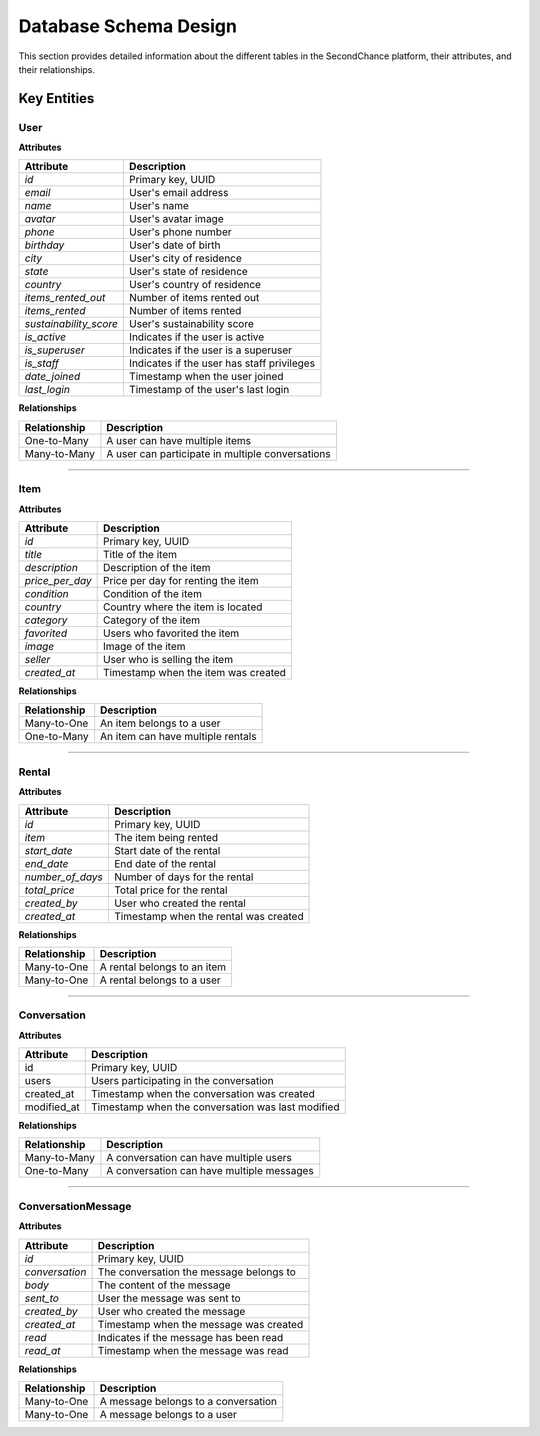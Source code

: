 ======================
Database Schema Design
======================

This section provides detailed information about the different tables in the SecondChance platform, their attributes, and their relationships.

Key Entities
============

User
----

**Attributes**

+-----------------------+--------------------------------------------+
| Attribute             | Description                                |
+=======================+============================================+
| `id`                  | Primary key, UUID                          |
+-----------------------+--------------------------------------------+
| `email`               | User's email address                       |
+-----------------------+--------------------------------------------+
| `name`                | User's name                                |
+-----------------------+--------------------------------------------+
| `avatar`              | User's avatar image                        |
+-----------------------+--------------------------------------------+
| `phone`               | User's phone number                        |
+-----------------------+--------------------------------------------+
| `birthday`            | User's date of birth                       |
+-----------------------+--------------------------------------------+
| `city`                | User's city of residence                   |
+-----------------------+--------------------------------------------+
| `state`               | User's state of residence                  |
+-----------------------+--------------------------------------------+
| `country`             | User's country of residence                |
+-----------------------+--------------------------------------------+
| `items_rented_out`    | Number of items rented out                 |
+-----------------------+--------------------------------------------+
| `items_rented`        | Number of items rented                     |
+-----------------------+--------------------------------------------+
| `sustainability_score`| User's sustainability score                |
+-----------------------+--------------------------------------------+
| `is_active`           | Indicates if the user is active            |
+-----------------------+--------------------------------------------+
| `is_superuser`        | Indicates if the user is a superuser       |
+-----------------------+--------------------------------------------+
| `is_staff`            | Indicates if the user has staff privileges |
+-----------------------+--------------------------------------------+
| `date_joined`         | Timestamp when the user joined             |
+-----------------------+--------------------------------------------+
| `last_login`          | Timestamp of the user's last login         |
+-----------------------+--------------------------------------------+

**Relationships**

+-----------------------+--------------------------------------------------+
| Relationship          | Description                                      |
+=======================+==================================================+
| One-to-Many           | A user can have multiple items                   |
+-----------------------+--------------------------------------------------+
| Many-to-Many          | A user can participate in multiple conversations |
+-----------------------+--------------------------------------------------+

----

Item
----

**Attributes**

+-----------------------+--------------------------------------------+
| Attribute             | Description                                |
+=======================+============================================+
| `id`                  | Primary key, UUID                          |
+-----------------------+--------------------------------------------+
| `title`               | Title of the item                          |
+-----------------------+--------------------------------------------+
| `description`         | Description of the item                    |
+-----------------------+--------------------------------------------+
| `price_per_day`       | Price per day for renting the item         |
+-----------------------+--------------------------------------------+
| `condition`           | Condition of the item                      |
+-----------------------+--------------------------------------------+
| `country`             | Country where the item is located          |
+-----------------------+--------------------------------------------+
| `category`            | Category of the item                       |
+-----------------------+--------------------------------------------+
| `favorited`           | Users who favorited the item               |
+-----------------------+--------------------------------------------+
| `image`               | Image of the item                          |
+-----------------------+--------------------------------------------+
| `seller`              | User who is selling the item               |
+-----------------------+--------------------------------------------+
| `created_at`          | Timestamp when the item was created        |
+-----------------------+--------------------------------------------+

**Relationships**

+-----------------------+--------------------------------------------+
| Relationship          | Description                                |
+=======================+============================================+
| Many-to-One           | An item belongs to a user                  |
+-----------------------+--------------------------------------------+
| One-to-Many           | An item can have multiple rentals          |
+-----------------------+--------------------------------------------+

----

Rental
------

**Attributes**

+-----------------------+--------------------------------------------+
| Attribute             | Description                                |
+=======================+============================================+
| `id`                  | Primary key, UUID                          |
+-----------------------+--------------------------------------------+
| `item`                | The item being rented                      |
+-----------------------+--------------------------------------------+
| `start_date`          | Start date of the rental                   |
+-----------------------+--------------------------------------------+
| `end_date`            | End date of the rental                     |
+-----------------------+--------------------------------------------+
| `number_of_days`      | Number of days for the rental              |
+-----------------------+--------------------------------------------+
| `total_price`         | Total price for the rental                 |
+-----------------------+--------------------------------------------+
| `created_by`          | User who created the rental                |
+-----------------------+--------------------------------------------+
| `created_at`          | Timestamp when the rental was created      |
+-----------------------+--------------------------------------------+

**Relationships**

+-----------------------+--------------------------------------------+
| Relationship          | Description                                |
+=======================+============================================+
| Many-to-One           | A rental belongs to an item                |
+-----------------------+--------------------------------------------+
| Many-to-One           | A rental belongs to a user                 |
+-----------------------+--------------------------------------------+

----

Conversation
------------

**Attributes**

+-------------+---------------------------------------------------+
| Attribute   | Description                                       |
+=============+===================================================+
| id          | Primary key, UUID                                 |
+-------------+---------------------------------------------------+
| users       | Users participating in the conversation           |
+-------------+---------------------------------------------------+
| created_at  | Timestamp when the conversation was created       |
+-------------+---------------------------------------------------+
| modified_at | Timestamp when the conversation was last modified |
+-------------+---------------------------------------------------+

**Relationships**

+-----------------------+--------------------------------------------+
| Relationship          | Description                                |
+=======================+============================================+
| Many-to-Many          | A conversation can have multiple users     |
+-----------------------+--------------------------------------------+
| One-to-Many           | A conversation can have multiple messages  |
+-----------------------+--------------------------------------------+

----

ConversationMessage
-------------------

**Attributes**

+-----------------------+--------------------------------------------+
| Attribute             | Description                                |
+=======================+============================================+
| `id`                  | Primary key, UUID                          |
+-----------------------+--------------------------------------------+
| `conversation`        | The conversation the message belongs to    |
+-----------------------+--------------------------------------------+
| `body`                | The content of the message                 |
+-----------------------+--------------------------------------------+
| `sent_to`             | User the message was sent to               |
+-----------------------+--------------------------------------------+
| `created_by`          | User who created the message               |
+-----------------------+--------------------------------------------+
| `created_at`          | Timestamp when the message was created     |
+-----------------------+--------------------------------------------+
| `read`                | Indicates if the message has been read     |
+-----------------------+--------------------------------------------+
| `read_at`             | Timestamp when the message was read        |
+-----------------------+--------------------------------------------+

**Relationships**

+-----------------------+--------------------------------------------+
| Relationship          | Description                                |
+=======================+============================================+
| Many-to-One           | A message belongs to a conversation        |
+-----------------------+--------------------------------------------+
| Many-to-One           | A message belongs to a user                |
+-----------------------+--------------------------------------------+